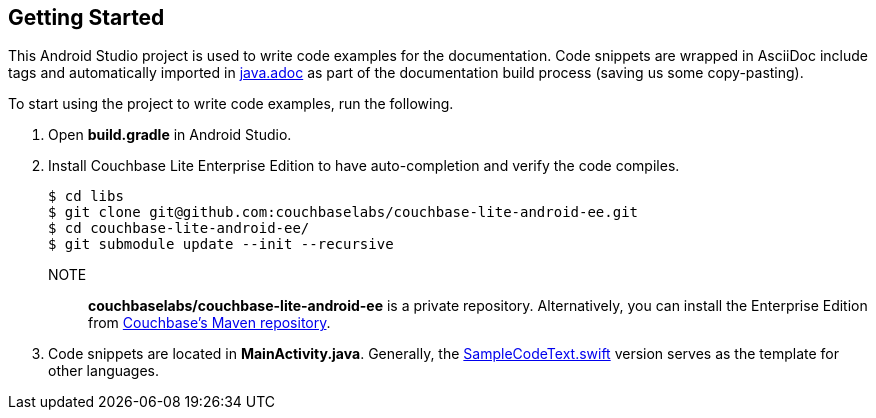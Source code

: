 == Getting Started

This Android Studio project is used to write code examples for the documentation.
Code snippets are wrapped in AsciiDoc include tags and automatically imported in link:../../pages/java.adoc[java.adoc] as part of the documentation build process (saving us some copy-pasting).

To start using the project to write code examples, run the following.

. Open *build.gradle* in Android Studio.
. Install Couchbase Lite Enterprise Edition to have auto-completion and verify the code compiles.
+
[source,bash]
----
$ cd libs
$ git clone git@github.com:couchbaselabs/couchbase-lite-android-ee.git
$ cd couchbase-lite-android-ee/
$ git submodule update --init --recursive
----
NOTE:: *couchbaselabs/couchbase-lite-android-ee* is a private repository.
Alternatively, you can install the Enterprise Edition from https://docs.couchbase.com/couchbase-lite/2.1/java.html#couchbase-lite-enterprise-edition[Couchbase's Maven repository].
. Code snippets are located in *MainActivity.java*.
Generally, the link:../swift/SampleCodeTest.swift[SampleCodeText.swift] version serves as the template for other languages.
